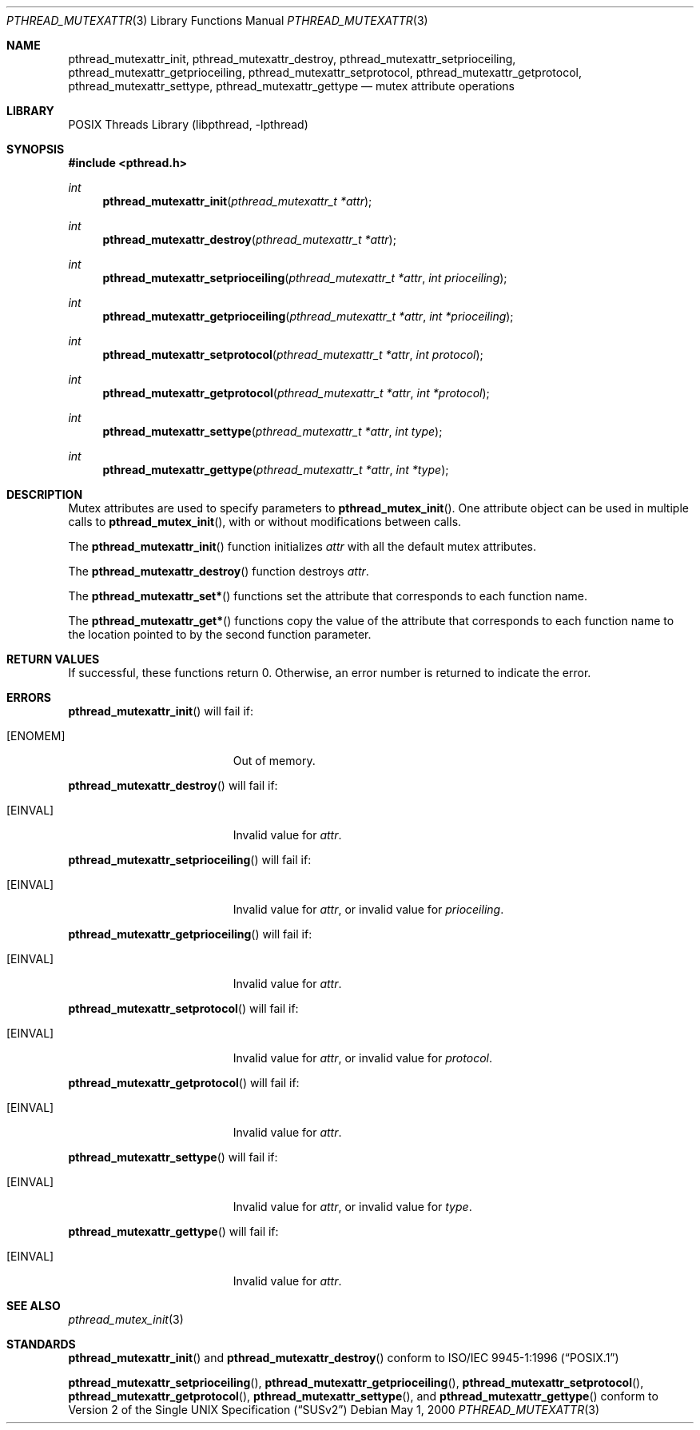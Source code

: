 .\" Copyright (C) 2000 Jason Evans <jasone@FreeBSD.org>.
.\" All rights reserved.
.\"
.\" Redistribution and use in source and binary forms, with or without
.\" modification, are permitted provided that the following conditions
.\" are met:
.\" 1. Redistributions of source code must retain the above copyright
.\"    notice(s), this list of conditions and the following disclaimer as
.\"    the first lines of this file unmodified other than the possible
.\"    addition of one or more copyright notices.
.\" 2. Redistributions in binary form must reproduce the above copyright
.\"    notice(s), this list of conditions and the following disclaimer in
.\"    the documentation and/or other materials provided with the
.\"    distribution.
.\"
.\" THIS SOFTWARE IS PROVIDED BY THE COPYRIGHT HOLDER(S) ``AS IS'' AND ANY
.\" EXPRESS OR IMPLIED WARRANTIES, INCLUDING, BUT NOT LIMITED TO, THE
.\" IMPLIED WARRANTIES OF MERCHANTABILITY AND FITNESS FOR A PARTICULAR
.\" PURPOSE ARE DISCLAIMED.  IN NO EVENT SHALL THE COPYRIGHT HOLDER(S) BE
.\" LIABLE FOR ANY DIRECT, INDIRECT, INCIDENTAL, SPECIAL, EXEMPLARY, OR
.\" CONSEQUENTIAL DAMAGES (INCLUDING, BUT NOT LIMITED TO, PROCUREMENT OF
.\" SUBSTITUTE GOODS OR SERVICES; LOSS OF USE, DATA, OR PROFITS; OR
.\" BUSINESS INTERRUPTION) HOWEVER CAUSED AND ON ANY THEORY OF LIABILITY,
.\" WHETHER IN CONTRACT, STRICT LIABILITY, OR TORT (INCLUDING NEGLIGENCE
.\" OR OTHERWISE) ARISING IN ANY WAY OUT OF THE USE OF THIS SOFTWARE,
.\" EVEN IF ADVISED OF THE POSSIBILITY OF SUCH DAMAGE.
.\"
.\" $FreeBSD: src/lib/libpthread/man/pthread_mutexattr.3,v 1.9 2002/12/27 12:15:31 schweikh Exp $
.Dd May 1, 2000
.Dt PTHREAD_MUTEXATTR 3
.Os
.Sh NAME
.Nm pthread_mutexattr_init ,
.Nm pthread_mutexattr_destroy ,
.Nm pthread_mutexattr_setprioceiling ,
.Nm pthread_mutexattr_getprioceiling ,
.Nm pthread_mutexattr_setprotocol ,
.Nm pthread_mutexattr_getprotocol ,
.Nm pthread_mutexattr_settype ,
.Nm pthread_mutexattr_gettype
.Nd mutex attribute operations
.Sh LIBRARY
.Lb libpthread
.Sh SYNOPSIS
.In pthread.h
.Ft int
.Fn pthread_mutexattr_init "pthread_mutexattr_t *attr"
.Ft int
.Fn pthread_mutexattr_destroy "pthread_mutexattr_t *attr"
.Ft int
.Fn pthread_mutexattr_setprioceiling "pthread_mutexattr_t *attr" "int prioceiling"
.Ft int
.Fn pthread_mutexattr_getprioceiling "pthread_mutexattr_t *attr" "int *prioceiling"
.Ft int
.Fn pthread_mutexattr_setprotocol "pthread_mutexattr_t *attr" "int protocol"
.Ft int
.Fn pthread_mutexattr_getprotocol "pthread_mutexattr_t *attr" "int *protocol"
.Ft int
.Fn pthread_mutexattr_settype "pthread_mutexattr_t *attr" "int type"
.Ft int
.Fn pthread_mutexattr_gettype "pthread_mutexattr_t *attr" "int *type"
.Sh DESCRIPTION
Mutex attributes are used to specify parameters to
.Fn pthread_mutex_init .
One attribute object can be used in multiple calls to
.Fn pthread_mutex_init ,
with or without modifications between calls.
.Pp
The
.Fn pthread_mutexattr_init
function initializes
.Fa attr
with all the default mutex attributes.
.Pp
The
.Fn pthread_mutexattr_destroy
function destroys
.Fa attr .
.Pp
The
.Fn pthread_mutexattr_set*
functions set the attribute that corresponds to each function name.
.Pp
The
.Fn pthread_mutexattr_get*
functions copy the value of the attribute that corresponds to each function name
to the location pointed to by the second function parameter.
.Sh RETURN VALUES
If successful, these functions return 0.
Otherwise, an error number is returned to indicate the error.
.Sh ERRORS
.Fn pthread_mutexattr_init
will fail if:
.Bl -tag -width Er
.It Bq Er ENOMEM
Out of memory.
.El
.Pp
.Fn pthread_mutexattr_destroy
will fail if:
.Bl -tag -width Er
.It Bq Er EINVAL
Invalid value for
.Fa attr .
.El
.Pp
.Fn pthread_mutexattr_setprioceiling
will fail if:
.Bl -tag -width Er
.It Bq Er EINVAL
Invalid value for
.Fa attr ,
or invalid value for
.Fa prioceiling .
.El
.Pp
.Fn pthread_mutexattr_getprioceiling
will fail if:
.Bl -tag -width Er
.It Bq Er EINVAL
Invalid value for
.Fa attr .
.El
.Pp
.Fn pthread_mutexattr_setprotocol
will fail if:
.Bl -tag -width Er
.It Bq Er EINVAL
Invalid value for
.Fa attr ,
or invalid value for
.Fa protocol .
.El
.Pp
.Fn pthread_mutexattr_getprotocol
will fail if:
.Bl -tag -width Er
.It Bq Er EINVAL
Invalid value for
.Fa attr .
.El
.Pp
.Fn pthread_mutexattr_settype
will fail if:
.Bl -tag -width Er
.It Bq Er EINVAL
Invalid value for
.Fa attr ,
or invalid value for
.Fa type .
.El
.Pp
.Fn pthread_mutexattr_gettype
will fail if:
.Bl -tag -width Er
.It Bq Er EINVAL
Invalid value for
.Fa attr .
.El
.Sh SEE ALSO
.Xr pthread_mutex_init 3
.Sh STANDARDS
.Fn pthread_mutexattr_init
and
.Fn pthread_mutexattr_destroy
conform to
.St -p1003.1-96
.Pp
.Fn pthread_mutexattr_setprioceiling ,
.Fn pthread_mutexattr_getprioceiling ,
.Fn pthread_mutexattr_setprotocol ,
.Fn pthread_mutexattr_getprotocol ,
.Fn pthread_mutexattr_settype ,
and
.Fn pthread_mutexattr_gettype
conform to
.St -susv2
